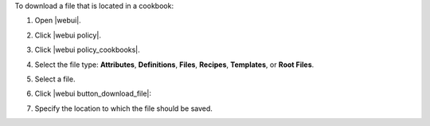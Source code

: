 .. This is an included how-to. 


To download a file that is located in a cookbook:

#. Open |webui|.
#. Click |webui policy|.
#. Click |webui policy_cookbooks|.
#. Select the file type: **Attributes**, **Definitions**, **Files**, **Recipes**, **Templates**, or **Root Files**.
#. Select a file.
#. Click |webui button_download_file|:

   .. image:: ../../images/step_manage_webui_policy_cookbook_download.png

#. Specify the location to which the file should be saved.